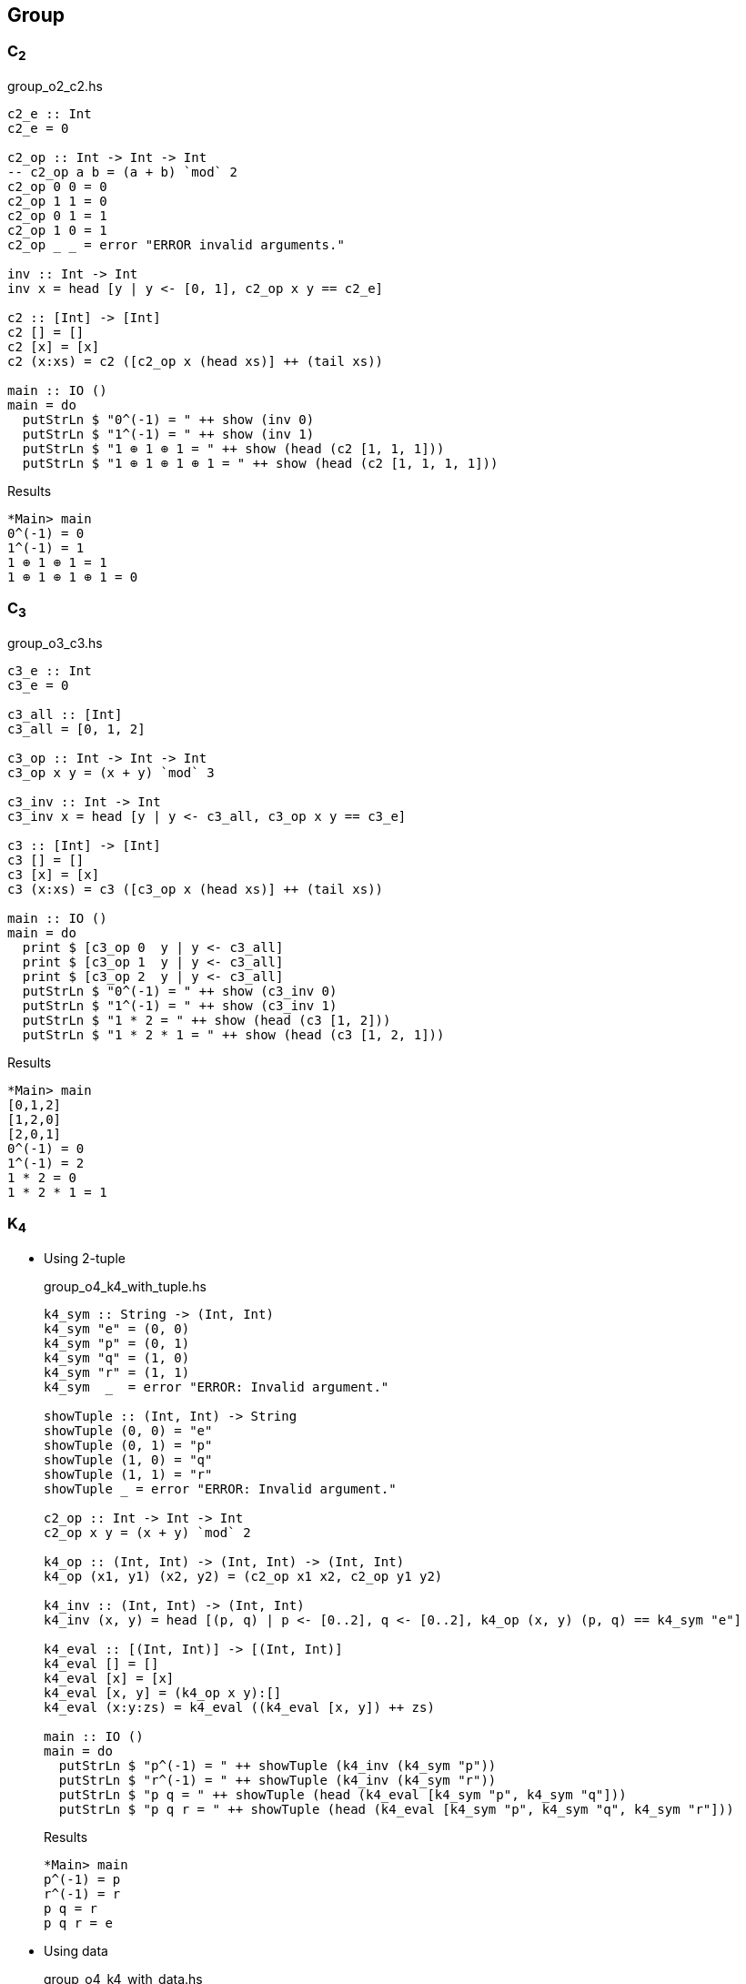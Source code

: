 == Group

=== C~2~

[source,haskell]
.group_o2_c2.hs
----
c2_e :: Int
c2_e = 0

c2_op :: Int -> Int -> Int
-- c2_op a b = (a + b) `mod` 2
c2_op 0 0 = 0
c2_op 1 1 = 0
c2_op 0 1 = 1
c2_op 1 0 = 1
c2_op _ _ = error "ERROR invalid arguments."

inv :: Int -> Int
inv x = head [y | y <- [0, 1], c2_op x y == c2_e]

c2 :: [Int] -> [Int]
c2 [] = []
c2 [x] = [x]
c2 (x:xs) = c2 ([c2_op x (head xs)] ++ (tail xs))

main :: IO ()
main = do
  putStrLn $ "0^(-1) = " ++ show (inv 0)
  putStrLn $ "1^(-1) = " ++ show (inv 1)
  putStrLn $ "1 ⊕ 1 ⊕ 1 = " ++ show (head (c2 [1, 1, 1]))
  putStrLn $ "1 ⊕ 1 ⊕ 1 ⊕ 1 = " ++ show (head (c2 [1, 1, 1, 1]))
----

[source,console]
.Results
----
*Main> main
0^(-1) = 0
1^(-1) = 1
1 ⊕ 1 ⊕ 1 = 1
1 ⊕ 1 ⊕ 1 ⊕ 1 = 0
----


=== C~3~

[source,haskell]
.group_o3_c3.hs
----
c3_e :: Int
c3_e = 0

c3_all :: [Int]
c3_all = [0, 1, 2]

c3_op :: Int -> Int -> Int
c3_op x y = (x + y) `mod` 3

c3_inv :: Int -> Int
c3_inv x = head [y | y <- c3_all, c3_op x y == c3_e]

c3 :: [Int] -> [Int]
c3 [] = []
c3 [x] = [x]
c3 (x:xs) = c3 ([c3_op x (head xs)] ++ (tail xs))

main :: IO ()
main = do
  print $ [c3_op 0  y | y <- c3_all]
  print $ [c3_op 1  y | y <- c3_all]
  print $ [c3_op 2  y | y <- c3_all]
  putStrLn $ "0^(-1) = " ++ show (c3_inv 0)
  putStrLn $ "1^(-1) = " ++ show (c3_inv 1)
  putStrLn $ "1 * 2 = " ++ show (head (c3 [1, 2]))
  putStrLn $ "1 * 2 * 1 = " ++ show (head (c3 [1, 2, 1]))
----

[source,console]
.Results
----
*Main> main
[0,1,2]
[1,2,0]
[2,0,1]
0^(-1) = 0
1^(-1) = 2
1 * 2 = 0
1 * 2 * 1 = 1
----


=== K~4~

* Using 2-tuple
+
[source,haskell]
.group_o4_k4_with_tuple.hs
----
k4_sym :: String -> (Int, Int)
k4_sym "e" = (0, 0)
k4_sym "p" = (0, 1)
k4_sym "q" = (1, 0)
k4_sym "r" = (1, 1)
k4_sym  _  = error "ERROR: Invalid argument."

showTuple :: (Int, Int) -> String
showTuple (0, 0) = "e"
showTuple (0, 1) = "p"
showTuple (1, 0) = "q"
showTuple (1, 1) = "r"
showTuple _ = error "ERROR: Invalid argument."

c2_op :: Int -> Int -> Int
c2_op x y = (x + y) `mod` 2

k4_op :: (Int, Int) -> (Int, Int) -> (Int, Int)
k4_op (x1, y1) (x2, y2) = (c2_op x1 x2, c2_op y1 y2)

k4_inv :: (Int, Int) -> (Int, Int)
k4_inv (x, y) = head [(p, q) | p <- [0..2], q <- [0..2], k4_op (x, y) (p, q) == k4_sym "e"]

k4_eval :: [(Int, Int)] -> [(Int, Int)]
k4_eval [] = []
k4_eval [x] = [x]
k4_eval [x, y] = (k4_op x y):[]
k4_eval (x:y:zs) = k4_eval ((k4_eval [x, y]) ++ zs)

main :: IO ()
main = do
  putStrLn $ "p^(-1) = " ++ showTuple (k4_inv (k4_sym "p"))
  putStrLn $ "r^(-1) = " ++ showTuple (k4_inv (k4_sym "r"))
  putStrLn $ "p q = " ++ showTuple (head (k4_eval [k4_sym "p", k4_sym "q"]))
  putStrLn $ "p q r = " ++ showTuple (head (k4_eval [k4_sym "p", k4_sym "q", k4_sym "r"]))
----
+
[source,console]
.Results
----
*Main> main
p^(-1) = p
r^(-1) = r
p q = r
p q r = e
----

* Using data
+
[source,haskell]
.group_o4_k4_with_data.hs
----
data K4 = C2xC2 Int Int

instance Eq K4 where
  (C2xC2 x y) == (C2xC2 x' y') = x == x' && y == y'

instance Show K4 where
  show a = case a of
    C2xC2 0 0 -> "e"
    C2xC2 0 1 -> "p"
    C2xC2 1 0 -> "q"
    C2xC2 1 1 -> "r"
    _         -> "?"

k4_sym :: String -> K4
k4_sym "e" = C2xC2 0 0
k4_sym "p" = C2xC2 0 1
k4_sym "q" = C2xC2 1 0
k4_sym "r" = C2xC2 1 1
k4_sym  _  = error "ERROR: Invalid argument."

c2_op :: Int -> Int -> Int
c2_op x y = (x + y) `mod` 2

k4_op :: K4 -> K4 -> K4
k4_op (C2xC2 x1 y1) (C2xC2 x2 y2) = C2xC2 (c2_op x1 x2) (c2_op y1 y2)

k4_inv :: K4 -> K4
k4_inv (C2xC2 x y) = head [C2xC2 p q | p <- [0..2], q <- [0..2], k4_op (C2xC2 x y) (C2xC2 p q) == k4_sym "e"]

k4_eval :: [K4] -> [K4]
k4_eval [] = []
k4_eval [x] = [x]
k4_eval [x, y] = (k4_op x y):[]
k4_eval (x:y:zs) = k4_eval ((k4_eval [x, y]) ++ zs)

main :: IO ()
main = do
  putStrLn $ "p^(-1) = " ++ show (k4_inv (k4_sym "p"))
  putStrLn $ "r^(-1) = " ++ show (k4_inv (k4_sym "r"))
  putStrLn $ "p q = " ++ show (head (k4_eval [k4_sym "p", k4_sym "q"]))
  putStrLn $ "p q r = " ++ show (head (k4_eval [k4_sym "p", k4_sym "q", k4_sym "r"]))
----
+
[source,console]
.Results
----
*Main> main
p^(-1) = p
r^(-1) = r
p q = r
p q r = e
----

=== D~3~

[source,haskell]
.group_o6_d3.hs
----
import Debug.Trace

d3_e :: String
d3_e = "e"

d3_all :: [String]
d3_all = [d3_e, "r", "rr", "s", "sr", "srr"]

d3_dot :: String -> String -> String
d3_dot x y | x == d3_e = y
d3_dot x y | y == d3_e = x

d3_dot x y | x == "r" && y == "r" = "rr"
d3_dot x y | x == "r" && y == "rr" = d3_e
d3_dot x y | x == "r" && y == "s" = "srr"
d3_dot x y | x == "r" && y == "sr" = "s"
d3_dot x y | x == "r" && y == "srr" = "sr"

d3_dot x y | x == "rr" && y == "r" = d3_e
d3_dot x y | x == "rr" && y == "rr" = "r"
d3_dot x y | x == "rr" && y == "s" = "sr"
d3_dot x y | x == "rr" && y == "sr" = "srr"
d3_dot x y | x == "rr" && y == "srr" = "s"

d3_dot x y | x == "s" && y == "r" = "sr"
d3_dot x y | x == "s" && y == "rr" = "srr"
d3_dot x y | x == "s" && y == "s" = d3_e
d3_dot x y | x == "s" && y == "sr" = "r"
d3_dot x y | x == "s" && y == "srr" = "rr"

d3_dot x y | x == "sr" && y == "r" = "srr"
d3_dot x y | x == "sr" && y == "rr" = "s"
d3_dot x y | x == "sr" && y == "s" = "rr"
d3_dot x y | x == "sr" && y == "sr" = d3_e
d3_dot x y | x == "sr" && y == "srr" = "r"

d3_dot x y | x == "srr" && y == "r" = "s"
d3_dot x y | x == "srr" && y == "rr" = "sr"
d3_dot x y | x == "srr" && y == "s" = "r"
d3_dot x y | x == "srr" && y == "sr" = "rr"
d3_dot x y | x == "srr" && y == "srr" = d3_e

d3_dot x y = trace ("DEBUG: x=" ++ show x ++ ", y=" ++ show y) "?"

d3 :: [String] -> [String]
d3 [] = []
d3 [x] = [x]
d3 (x:xs) = d3 ([d3_dot x (head xs)] ++ (tail xs))

d3_inv :: String -> String
d3_inv x = head [x | y <- d3_all, d3_dot x y == d3_e]

main :: IO ()
main = do
  print $ [d3_dot "e"    y | y <- d3_all] == [  "e",  "r", "rr",  "s", "sr","srr"]
  print $ [d3_dot "r"    y | y <- d3_all] == [  "r", "rr",  "e","srr",  "s", "sr"]
  print $ [d3_dot "rr"   y | y <- d3_all] == [ "rr",  "e",  "r", "sr","srr",  "s"]
  print $ [d3_dot "s"    y | y <- d3_all] == [  "s", "sr","srr",  "e",  "r", "rr"]
  print $ [d3_dot "sr"   y | y <- d3_all] == [ "sr","srr",  "s", "rr",  "e",  "r"]
  print $ [d3_dot "srr"  y | y <- d3_all] == ["srr",  "s", "sr",  "r", "rr",  "e"]
  putStrLn $ "s * r * s = " ++ head (d3 ["s", "r", "s"])
  putStrLn $ "(sr)^(-1) = " ++ d3_inv "sr"
----

[source,console]
.Results
----
*Main> main
True
True
True
True
True
True
s * r * s = rr
(sr)^(-1) = sr
----

=== Q~8~

[source,haskell]
.group_o8_q8_c.hs
----
import Debug.Trace

q8_e :: String
q8_e = "e"

q8_all :: [String]
q8_all = [q8_e, "s", "i", "si", "j", "sj", "k", "sk"]

q8_dot :: String -> String -> String
q8_dot x y | x == q8_e = y
q8_dot x y | y == q8_e = x
q8_dot x y | x == "s" && y == "s" = q8_e
q8_dot x y | x == "i" && y == "i" = "s"
q8_dot x y | x == "j" && y == "j" = "s"
q8_dot x y | x == "k" && y == "k" = "s"

q8_dot x y | x == "s" && y == "i" = "si"
q8_dot x y | x == "s" && y == "j" = "sj"
q8_dot x y | x == "s" && y == "k" = "sk"

q8_dot x y | x == "i" && y == "j" = "k"
q8_dot x y | x == "i" && y == "k" = "sj"

q8_dot x y | x == "j" && y == "i" = "sk"
q8_dot x y | x == "j" && y == "k" = "i"

q8_dot x y | x == "k" && y == "i" = "j"
q8_dot x y | x == "k" && y == "j" = "si"

-- `s` is element of the center of a group Q8
q8_dot x s       | x /= "s" && s == "s" = q8_dot s x
q8_dot x (s:ys)  | x /= "s" && s == 's' = q8_dot [s] (q8_dot x ys)
q8_dot s (s2:ys) | s == "s" && s2 == 's' = ys
q8_dot (s:xs) y  | s == 's' = q8_dot [s] (q8_dot xs y)

q8_dot x y = trace ("DEBUG: x=" ++ show x ++ ", y=" ++ show y) "?"

q8 :: [String] -> [String]
q8 [] = []
q8 [x] = [x]
q8 (x:xs) = q8 ([q8_dot x (head xs)] ++ (tail xs))

q8_inv :: String -> String
q8_inv x = head [x | y <- q8_all, q8_dot x y == q8_e]

main :: IO ()
main = do
  print $ [q8_dot "e"  y | y <- q8_all] == [ "e", "s", "i","si", "j","sj", "k","sk"]
  print $ [q8_dot "s"  y | y <- q8_all] == [ "s", "e","si", "i","sj", "j","sk", "k"]
  print $ [q8_dot "i"  y | y <- q8_all] == [ "i","si", "s", "e", "k","sk","sj", "j"]
  print $ [q8_dot "si" y | y <- q8_all] == ["si", "i", "e", "s","sk", "k", "j","sj"]
  print $ [q8_dot "j"  y | y <- q8_all] == [ "j","sj","sk", "k", "s", "e", "i","si"]
  print $ [q8_dot "sj" y | y <- q8_all] == ["sj", "j", "k","sk", "e", "s","si", "i"]
  print $ [q8_dot "k"  y | y <- q8_all] == [ "k","sk", "j","sj","si", "i", "s", "e"]
  print $ [q8_dot "sk" y | y <- q8_all] == ["sk", "k","sj", "j", "i","si", "e", "s"]
  putStrLn $ "si * si = " ++ head (q8 ["si", "si"])
  putStrLn $ " i * sk = " ++ head (q8 ["i", "sj"])
  putStrLn $ "si * si  = " ++ head (q8 ["si", "si"])
  putStrLn $ "si * i * j * k = " ++ head (q8 ["si", "i", "j", "k"])
  putStrLn $ "(si)^(-1) = " ++ q8_inv "si"
----

[source,console]
.Results
----
*Main> main
True
True
True
True
True
True
True
True
si * si = s
 i * sk = sk
si * si  = s
si * i * j * k = i
(si)^(-1) = si
----
